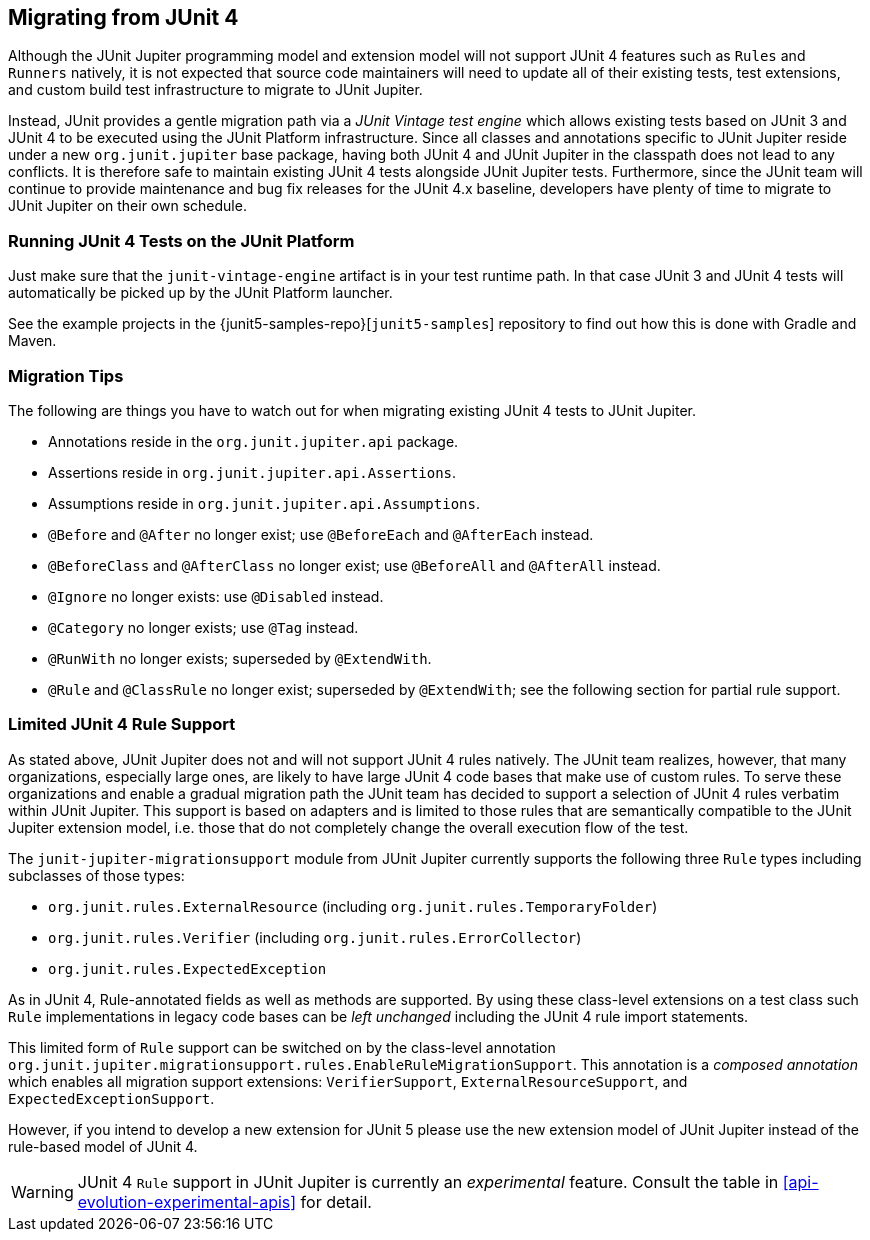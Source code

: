 [[migrating-from-junit4]]
== Migrating from JUnit 4

Although the JUnit Jupiter programming model and extension model will not support JUnit 4
features such as `Rules` and `Runners` natively, it is not expected that source code
maintainers will need to update all of their existing tests, test extensions, and custom
build test infrastructure to migrate to JUnit Jupiter.

Instead, JUnit provides a gentle migration path via a _JUnit Vintage test engine_ which
allows existing tests based on JUnit 3 and JUnit 4 to be executed using the JUnit
Platform infrastructure. Since all classes and annotations specific to JUnit Jupiter
reside under a new `org.junit.jupiter` base package, having both JUnit 4 and JUnit
Jupiter in the classpath does not lead to any conflicts. It is therefore safe to maintain
existing JUnit 4 tests alongside JUnit Jupiter tests. Furthermore, since the JUnit team
will continue to provide maintenance and bug fix releases for the JUnit 4.x baseline,
developers have plenty of time to migrate to JUnit Jupiter on their own schedule.

[[migrating-from-junit4-running]]
=== Running JUnit 4 Tests on the JUnit Platform

Just make sure that the `junit-vintage-engine` artifact is in your test runtime path. In
that case JUnit 3 and JUnit 4 tests will automatically be picked up by the JUnit Platform
launcher.

See the example projects in the {junit5-samples-repo}[`junit5-samples`] repository to
find out how this is done with Gradle and Maven.

[[migrating-from-junit4-tips]]
=== Migration Tips

The following are things you have to watch out for when migrating existing JUnit 4 tests
to JUnit Jupiter.

* Annotations reside in the `org.junit.jupiter.api` package.
* Assertions reside in `org.junit.jupiter.api.Assertions`.
* Assumptions reside in `org.junit.jupiter.api.Assumptions`.
* `@Before` and `@After` no longer exist; use `@BeforeEach` and `@AfterEach` instead.
* `@BeforeClass` and `@AfterClass` no longer exist; use `@BeforeAll` and `@AfterAll` instead.
* `@Ignore` no longer exists: use `@Disabled` instead.
* `@Category` no longer exists; use `@Tag` instead.
* `@RunWith` no longer exists; superseded by `@ExtendWith`.
* `@Rule` and `@ClassRule` no longer exist; superseded by `@ExtendWith`;
   see the following section for partial rule support.

[[migrating-from-junit4-rule-support]]
=== Limited JUnit 4 Rule Support

As stated above, JUnit Jupiter does not and will not support JUnit 4 rules natively. The
JUnit team realizes, however, that many organizations, especially large ones, are likely
to have large JUnit 4 code bases that make use of custom rules. To serve these
organizations and enable a gradual migration path the JUnit team has decided to support a
selection of JUnit 4 rules verbatim within JUnit Jupiter. This support is based on
adapters and is limited to those rules that are semantically compatible to the JUnit
Jupiter extension model, i.e. those that do not completely change the overall execution
flow of the test.

The `junit-jupiter-migrationsupport` module from JUnit Jupiter currently supports the
following three `Rule` types including subclasses of those types:

* `org.junit.rules.ExternalResource` (including `org.junit.rules.TemporaryFolder`)
* `org.junit.rules.Verifier` (including `org.junit.rules.ErrorCollector`)
* `org.junit.rules.ExpectedException`

As in JUnit 4, Rule-annotated fields as well as methods are supported. By using these
class-level extensions on a test class such `Rule` implementations in legacy code bases
can be _left unchanged_ including the JUnit 4 rule import statements.

This limited form of `Rule` support can be switched on by the class-level annotation
`org.junit.jupiter.migrationsupport.rules.EnableRuleMigrationSupport`. This annotation is
a _composed annotation_ which enables all migration support extensions:
`VerifierSupport`, `ExternalResourceSupport`, and `ExpectedExceptionSupport`.

However, if you intend to develop a new extension for JUnit 5 please use the new
extension model of JUnit Jupiter instead of the rule-based model of JUnit 4.

WARNING: JUnit 4 `Rule` support in JUnit Jupiter is currently an _experimental_ feature.
Consult the table in <<api-evolution-experimental-apis>> for detail.
